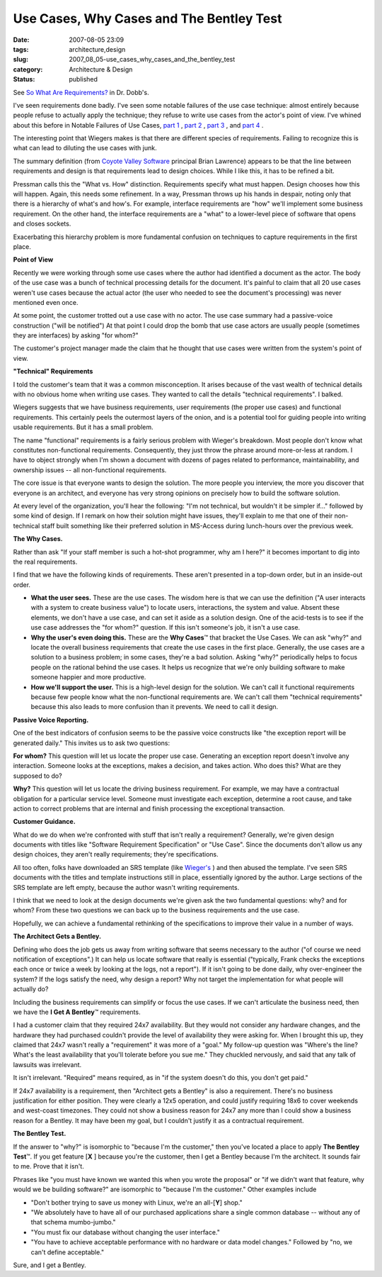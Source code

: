 Use Cases, Why Cases and The Bentley Test
=========================================

:date: 2007-08-05 23:09
:tags: architecture,design
:slug: 2007_08_05-use_cases_why_cases_and_the_bentley_test
:category: Architecture & Design
:status: published







See `So What Are Requirements? <http://www.ddj.com/architect/201202946?cid=RSSfeed_DDJ_All>`_  in Dr. Dobb's.



I've seen requirements done badly.  I've seen some notable failures of the use case technique: almost entirely because people refuse to actually apply the technique; they refuse to write use cases from the actor's point of view.  I've whined about this before in Notable Failures of Use Cases, `part 1 <{filename}/blog/2005/10/2005_10_26-notable_failure_of_use_cases.rst>`_ , `part 2 <{filename}/blog/2005/10/2005_10_28-notable_failure_of_use_cases_part_2.rst>`_ , `part 3 <{filename}/blog/2005/10/2005_10_31-notable_failure_of_use_cases_part_3.rst>`_ , and `part 4 <{filename}/blog/2006/04/2006_04_28-notable_failure_of_use_cases_part_4.rst>`_ .



The interesting point that Wiegers makes is that there are different species of requirements.  Failing to recognize this is what can lead to diluting the use cases with junk.



The summary definition (from `Coyote Valley Software <http://www.coyotevalley.com/tools.htm>`_  principal Brian Lawrence) appears to be that the line between requirements and design is that requirements lead to design choices.  While I like this, it has to be refined a bit.



Pressman calls this the "What vs. How" distinction.  Requirements specify what must happen.  Design chooses how this will happen.  Again, this needs some refinement.  In a way, Pressman throws up his hands in despair, noting only that there is a hierarchy of what's and how's.  For example, interface requirements are "how" we'll implement some business requirement.  On the other hand, the interface requirements are a "what" to a lower-level piece of software that opens and closes sockets.



Exacerbating this hierarchy problem is more fundamental confusion on techniques to capture requirements in the first place.



:strong:`Point of View`



Recently we were working through some use cases where the author had identified a document as the actor.  The body of the use case was a bunch of technical processing details for the document.  It's painful to claim that all 20 use cases weren't use cases because the actual actor (the user who needed to see the document's processing) was never mentioned even once.



At some point, the customer trotted out a use case with no actor.  The use case summary had a passive-voice construction ("will be notified")  At that point I could drop the bomb that use case actors are usually people (sometimes they are interfaces) by asking "for whom?"



The customer's project manager made the claim that he thought that use cases were written from the system's point of view.



:strong:`"Technical" Requirements`



I told the customer's team that it was a common misconception.  It arises because of the vast wealth of technical details with no obvious home when writing use cases.  They wanted to call the details "technical requirements".  I balked.



Wiegers suggests that we have business requirements, user requirements (the proper use cases) and functional requirements.  This certainly peels the outermost layers of the onion, and is a potential tool for guiding people into writing usable requirements.  But it has a small problem.



The name "functional" requirements is a fairly serious problem with Wieger's breakdown.  Most people don't know what constitutes non-functional requirements.  Consequently, they just throw the phrase around more-or-less at random.  I have to object strongly when I'm shown a document with dozens of pages related to performance, maintainability, and ownership issues -- all non-functional requirements. 



The core issue is that everyone wants to design the solution.  The more people you interview, the more you discover that everyone is an architect, and everyone has very strong opinions on precisely how to build the software solution.



At every level of the organization, you'll hear the following: "I'm not technical, but wouldn't it be simpler if..." followed by some kind of design.  If I remark on how their solution might have issues, they'll explain to me that one of their non-technical staff built something like their preferred solution in MS-Access during lunch-hours over the previous week.  



:strong:`The Why Cases.`



Rather than ask "If your staff member is such a hot-shot programmer, why am I here?" it becomes important to dig into the real requirements.



I find that we have the following kinds of requirements.  These aren't presented in a top-down order, but in an inside-out order.




-   :strong:`What the user sees.`   These are the use cases.  The wisdom here is that we can use the definition ("A user interacts with a system to create business value") to locate users, interactions, the system and value.  Absent these elements, we don't have a use case, and can set it aside as a solution design.  One of the acid-tests is to see if the use case addresses the "for whom?" question.  If this isn't someone's job, it isn't a use case.

-   :strong:`Why the user's even doing this.`   These are the :strong:`Why Cases`\ ™ that bracket the Use Cases.  We can ask "why?" and locate the overall business requirements that create the use cases in the first place.  Generally, the use cases are a solution to a business problem; in some cases, they're a bad solution.  Asking "why?" periodically helps to focus people on the rational behind the use cases.  It helps us recognize that we're only building software to make someone happier and more productive. 

-   :strong:`How we'll support the user.`   This is a high-level design for the solution.  We can't call it functional requirements because few people know what the non-functional requirements are.  We can't call them "technical requirements" because this also leads to more confusion than it prevents.  We need to call it design.




:strong:`Passive Voice Reporting.`




One of the best indicators of confusion seems to be the passive voice constructs like "the exception report will be generated daily."  This invites us to ask two questions:




:strong:`For whom?` This question will let us locate the proper use case.  Generating an exception report doesn't involve any interaction.  Someone looks at the exceptions, makes a decision, and takes action.  Who does this?  What are they supposed to do?




:strong:`Why?`   This question will let us locate the driving business requirement.  For example, we may have a contractual obligation for a particular service level.  Someone must investigate each exception, determine a root cause, and take action to correct problems that are internal and finish processing the exceptional transaction.




:strong:`Customer Guidance.`




What do we do when we're confronted with stuff that isn't really a requirement?  Generally, we're given design documents with titles like "Software Requirement Specification" or "Use Case".  Since the documents don't allow us any design choices, they aren't really requirements; they're specifications.




All too often, folks have downloaded an SRS template (like `Wieger's <http://www.processimpact.com/goodies.shtml>`_ ) and then abused the template.  I've seen SRS documents with the titles and template instructions still in place, essentially ignored by the author.  Large sections of the SRS template are left empty, because the author wasn't writing requirements.




I think that we need to look at the design documents we're given ask the two fundamental questions: why? and for whom?  From these two questions we can back up to the business requirements and the use case.




Hopefully, we can achieve a fundamental rethinking of the specifications to improve their value in a number of ways.




:strong:`The Architect Gets a Bentley.`




Defining who does the job gets us away from writing software that seems necessary to the author ("of course we need notification of exceptions".)  It can help us locate software that really is essential ("typically, Frank checks the exceptions each once or twice a week by looking at the logs, not a report").  If it isn't going to be done daily, why over-engineer the system?  If the logs satisfy the need, why design a report?  Why not target the implementation for what people will actually do?




Including the business requirements can simplify or focus the use cases.  If we can't articulate the business need, then we have the :strong:`I Get A Bentley`\ ™ requirements.




I had a customer claim that they required 24x7 availability.  But they would not consider any hardware changes, and the hardware they had purchased couldn't provide the level of availability they were asking for.  When I brought this up, they claimed that 24x7 wasn't really a "requirement" it was more of a "goal."  My follow-up question was "Where's the line?  What's the least availability that you'll tolerate before you sue me."  They chuckled nervously, and said that any talk of lawsuits was irrelevant.  




It isn't irrelevant.  "Required" means required, as in "if the system doesn't do this, you don't get paid."  




If 24x7 availability is a requirement, then "Architect gets a Bentley" is also a requirement.  There's no business justification for either position.  They were clearly a 12x5 operation, and could justify requiring 18x6 to cover weekends and west-coast timezones.  They could not show a business reason for 24x7 any more than I could show a business reason for a Bentley.  It may have been my goal, but I couldn't justify it as a contractual requirement.




:strong:`The Bentley Test.`




If the answer to "why?" is isomorphic to "because I'm the customer," then you've located a place to apply :strong:`The Bentley Test`\ ™.  If you get feature [:strong:`X` ] because you're the customer, then I get a Bentley because I'm the architect.  It sounds fair to me.  Prove that it isn't.




Phrases like "you must have known we wanted this when you wrote the proposal" or "if we didn't want that feature, why would we be building software?" are isomorphic to "because I'm the customer."  Other examples include 





-   "Don't bother trying to save us money with Linux, we're an all-[:strong:`Y`] shop."  

-   "We absolutely have to have all of our purchased applications share a single common database -- without any of that schema mumbo-jumbo."  

-   "You must fix our database without changing the user interface." 

-   "You have to achieve acceptable performance with no hardware or data model changes."  Followed by "no, we can't define acceptable."






Sure, and I get a Bentley.




